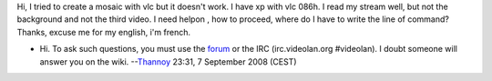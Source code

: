 Hi, I tried to create a mosaic with vlc but it doesn't work. I have xp with vlc 086h. I read my stream well, but not the background and not the third video. I need helpon , how to proceed, where do I have to write the line of command? Thanks, excuse me for my english, i'm french.

-  Hi. To ask such questions, you must use the `forum <http://forum.videolan.org/>`__ or the IRC (irc.videolan.org #videolan). I doubt someone will answer you on the wiki. --`Thannoy <User:Thannoy>`__ 23:31, 7 September 2008 (CEST)
